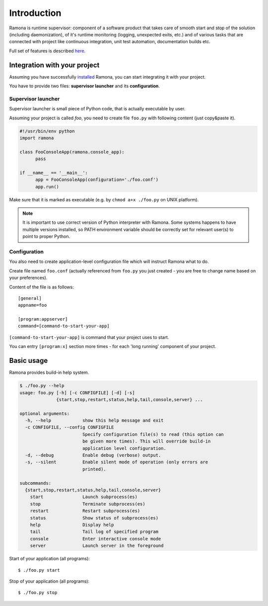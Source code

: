 
Introduction
============

Ramona is runtime supervisor: component of a software product that takes care of smooth start and stop of the solution (including daemonization), of it's runtime monitoring (logging, unexpected exits, etc.) and of various tasks that are connected with project like continuous integration, unit test automation, documentation builds etc.

Full set of features is described here_.

.. _here: features.html


Integration with your project
-----------------------------

Assuming you have successfully installed_ Ramona, you can start integrating it with your project.

.. _installed: install.html

You have to provide two files: **supervisor launcher** and its **configuration**.

Supervisor launcher
###################

Supervisor launcher is small piece of Python code, that is actually executable by user.

Assuming your project is called *foo*, you need to create file ``foo.py`` with following content (just copy&paste it).

.. code-block:: python

  #!/usr/bin/env python
  import ramona

  class FooConsoleApp(ramona.console_app):
	pass

  if __name__ == '__main__':
	app = FooConsoleApp(configuration='./foo.conf')
	app.run()

Make sure that it is marked as executable (e.g. by ``chmod a+x ./foo.py`` on UNIX platform).

.. note::

  It is important to use correct version of Python interpreter with Ramona. Some systems happens to have multiple versions installed, so PATH environment variable should be correctly set for relevant user(s) to point to proper Python.


Configuration
#############

You also need to create application-level configuration file which will instruct Ramona what to do.

Create file named ``foo.conf`` (actually referenced from ``foo.py`` you just created - you are free to change name based on your preferences).

Content of the file is as follows::

  [general]
  appname=foo

  [program:appserver]
  command=[command-to-start-your-app]


``[command-to-start-your-app]`` is command that your project uses to start.

You can entry ``[program:x]`` section more times - for each 'long running' component of your project.


Basic usage
-----------

Ramona provides build-in help system.

.. code-block:: bash

  $ ./foo.py --help
  usage: foo.py [-h] [-c CONFIGFILE] [-d] [-s]
                {start,stop,restart,status,help,tail,console,server} ...
  
  optional arguments:
    -h, --help            show this help message and exit
    -c CONFIGFILE, --config CONFIGFILE
                          Specify configuration file(s) to read (this option can
                          be given more times). This will override build-in
                          application level configuration.
    -d, --debug           Enable debug (verbose) output.
    -s, --silent          Enable silent mode of operation (only errors are
                          printed).
  
  subcommands:
    {start,stop,restart,status,help,tail,console,server}
      start               Launch subprocess(es)
      stop                Terminate subprocess(es)
      restart             Restart subprocess(es)
      status              Show status of subprocess(es)
      help                Display help
      tail                Tail log of specified program
      console             Enter interactive console mode
      server              Launch server in the foreground

Start of your application (all programs)::

  $ ./foo.py start


Stop of your application (all programs)::

  $ ./foo.py stop

